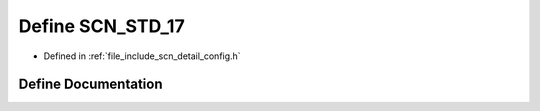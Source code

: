 .. _exhale_define_config_8h_1a1e58f03eb8ace08159403fe854617c15:

Define SCN_STD_17
=================

- Defined in :ref:`file_include_scn_detail_config.h`


Define Documentation
--------------------


.. doxygendefine:: SCN_STD_17
